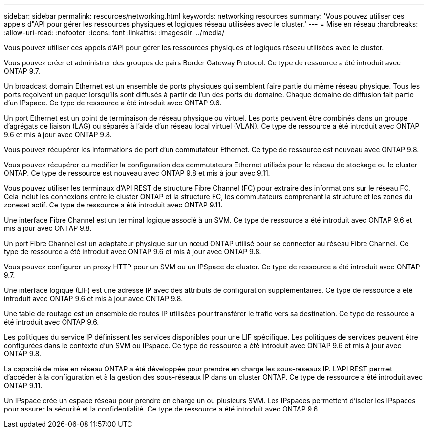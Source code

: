 ---
sidebar: sidebar 
permalink: resources/networking.html 
keywords: networking resources 
summary: 'Vous pouvez utiliser ces appels d"API pour gérer les ressources physiques et logiques réseau utilisées avec le cluster.' 
---
= Mise en réseau
:hardbreaks:
:allow-uri-read: 
:nofooter: 
:icons: font
:linkattrs: 
:imagesdir: ../media/


[role="lead"]
Vous pouvez utiliser ces appels d'API pour gérer les ressources physiques et logiques réseau utilisées avec le cluster.

Vous pouvez créer et administrer des groupes de pairs Border Gateway Protocol. Ce type de ressource a été introduit avec ONTAP 9.7.

Un broadcast domain Ethernet est un ensemble de ports physiques qui semblent faire partie du même réseau physique. Tous les ports reçoivent un paquet lorsqu'ils sont diffusés à partir de l'un des ports du domaine. Chaque domaine de diffusion fait partie d'un IPspace. Ce type de ressource a été introduit avec ONTAP 9.6.

Un port Ethernet est un point de terminaison de réseau physique ou virtuel. Les ports peuvent être combinés dans un groupe d'agrégats de liaison (LAG) ou séparés à l'aide d'un réseau local virtuel (VLAN). Ce type de ressource a été introduit avec ONTAP 9.6 et mis à jour avec ONTAP 9.8.

Vous pouvez récupérer les informations de port d'un commutateur Ethernet. Ce type de ressource est nouveau avec ONTAP 9.8.

Vous pouvez récupérer ou modifier la configuration des commutateurs Ethernet utilisés pour le réseau de stockage ou le cluster ONTAP. Ce type de ressource est nouveau avec ONTAP 9.8 et mis à jour avec 9.11.

Vous pouvez utiliser les terminaux d'API REST de structure Fibre Channel (FC) pour extraire des informations sur le réseau FC. Cela inclut les connexions entre le cluster ONTAP et la structure FC, les commutateurs comprenant la structure et les zones du zoneset actif. Ce type de ressource a été introduit avec ONTAP 9.11.

Une interface Fibre Channel est un terminal logique associé à un SVM. Ce type de ressource a été introduit avec ONTAP 9.6 et mis à jour avec ONTAP 9.8.

Un port Fibre Channel est un adaptateur physique sur un nœud ONTAP utilisé pour se connecter au réseau Fibre Channel. Ce type de ressource a été introduit avec ONTAP 9.6 et mis à jour avec ONTAP 9.8.

Vous pouvez configurer un proxy HTTP pour un SVM ou un IPSpace de cluster. Ce type de ressource a été introduit avec ONTAP 9.7.

Une interface logique (LIF) est une adresse IP avec des attributs de configuration supplémentaires. Ce type de ressource a été introduit avec ONTAP 9.6 et mis à jour avec ONTAP 9.8.

Une table de routage est un ensemble de routes IP utilisées pour transférer le trafic vers sa destination. Ce type de ressource a été introduit avec ONTAP 9.6.

Les politiques du service IP définissent les services disponibles pour une LIF spécifique. Les politiques de services peuvent être configurées dans le contexte d'un SVM ou IPspace. Ce type de ressource a été introduit avec ONTAP 9.6 et mis à jour avec ONTAP 9.8.

La capacité de mise en réseau ONTAP a été développée pour prendre en charge les sous-réseaux IP. L'API REST permet d'accéder à la configuration et à la gestion des sous-réseaux IP dans un cluster ONTAP. Ce type de ressource a été introduit avec ONTAP 9.11.

Un IPspace crée un espace réseau pour prendre en charge un ou plusieurs SVM. Les IPspaces permettent d'isoler les IPspaces pour assurer la sécurité et la confidentialité. Ce type de ressource a été introduit avec ONTAP 9.6.
